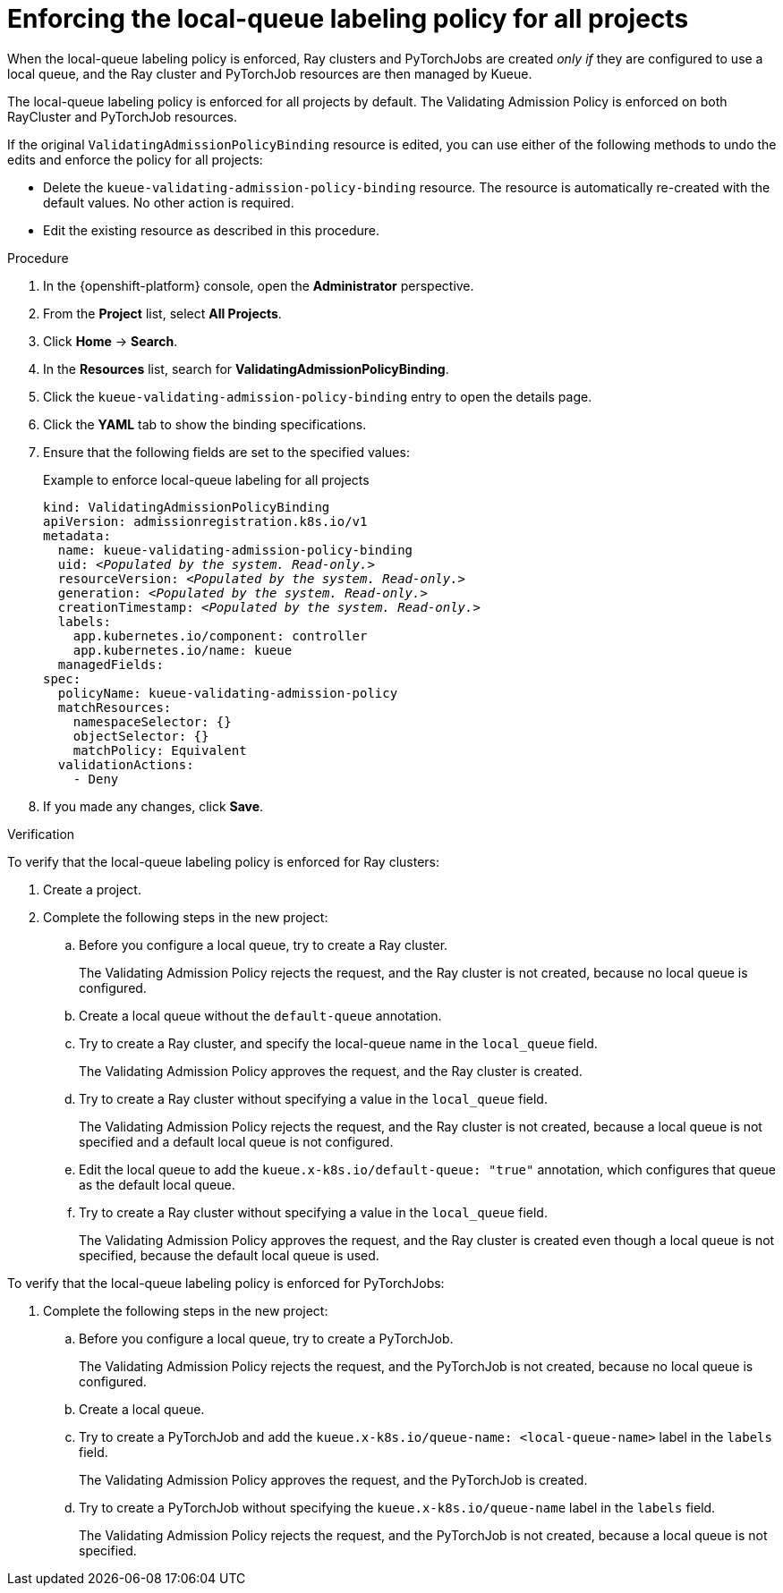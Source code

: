 :_module-type: PROCEDURE

[id="enforcing-lqlabel-all_{context}"]
= Enforcing the local-queue labeling policy for all projects

[role='_abstract']
When the local-queue labeling policy is enforced, Ray clusters and PyTorchJobs are created _only if_ they are configured to use a local queue, and the Ray cluster and PyTorchJob resources are then managed by Kueue.

The local-queue labeling policy is enforced for all projects by default. The Validating Admission Policy is enforced on both RayCluster and PyTorchJob resources.

If the original `ValidatingAdmissionPolicyBinding` resource is edited, you can use either of the following methods to undo the edits and enforce the policy for all projects:

* Delete the `kueue-validating-admission-policy-binding` resource.
The resource is automatically re-created with the default values. 
No other action is required.

* Edit the existing resource as described in this procedure.

.Prerequisites
ifdef::upstream,self-managed[]
* You have logged in to {openshift-platform} with the `cluster-admin` role.
endif::[]
ifdef::cloud-service[]
* You have logged in to OpenShift with the `cluster-admin` role.
endif::[]


ifdef::upstream[]
* You have installed the required distributed workloads components as described in link:{odhdocshome}/installing-open-data-hub/#installing-the-distributed-workloads-components_install[Installing the distributed workloads components].
endif::[]


ifdef::self-managed[]
* You have installed the required distributed workloads components as described in link:{rhoaidocshome}{default-format-url}/installing_and_uninstalling_{url-productname-short}/installing-the-distributed-workloads-components_install[Installing the distributed workloads components] (for disconnected environments, see link:{rhoaidocshome}{default-format-url}/installing_and_uninstalling_{url-productname-short}_in_a_disconnected_environment/installing-the-distributed-workloads-components_install[Installing the distributed workloads components]).
endif::[]

ifdef::cloud-service[]
* You have installed the required distributed workloads components as described in link:{rhoaidocshome}{default-format-url}/installing_and_uninstalling_{url-productname-short}/installing-the-distributed-workloads-components_install[Installing the distributed workloads components].
endif::[]



.Procedure

. In the {openshift-platform} console, open the *Administrator* perspective.
. From the *Project* list, select *All Projects*.
. Click *Home* -> *Search*.
. In the *Resources* list, search for *ValidatingAdmissionPolicyBinding*.
. Click the `kueue-validating-admission-policy-binding` entry to open the details page.
. Click the *YAML* tab to show the binding specifications.
. Ensure that the following fields are set to the specified values:
+
.Example to enforce local-queue labeling for all projects
[source,bash,subs="+quotes"]
----
kind: ValidatingAdmissionPolicyBinding
apiVersion: admissionregistration.k8s.io/v1
metadata:
  name: kueue-validating-admission-policy-binding
  uid: _<Populated by the system. Read-only.>_
  resourceVersion: _<Populated by the system. Read-only.>_
  generation: _<Populated by the system. Read-only.>_
  creationTimestamp: _<Populated by the system. Read-only.>_
  labels:
    app.kubernetes.io/component: controller
    app.kubernetes.io/name: kueue
  managedFields:
spec:
  policyName: kueue-validating-admission-policy
  matchResources:
    namespaceSelector: {}
    objectSelector: {}
    matchPolicy: Equivalent
  validationActions:
    - Deny
----

. If you made any changes, click *Save*.

.Verification 

To verify that the local-queue labeling policy is enforced for Ray clusters:

. Create a project.
. Complete the following steps in the new project:
.. Before you configure a local queue, try to create a Ray cluster.
+
The Validating Admission Policy rejects the request, and the Ray cluster is not created, because no local queue is configured.
.. Create a local queue without the `default-queue` annotation.
.. Try to create a Ray cluster, and specify the local-queue name in the `local_queue` field.
+
The Validating Admission Policy approves the request, and the Ray cluster is created.
.. Try to create a Ray cluster without specifying a value in the `local_queue` field.
+
The Validating Admission Policy rejects the request, and the Ray cluster is not created, because a local queue is not specified and a default local queue is not configured.
.. Edit the local queue to add the `kueue.x-k8s.io/default-queue: "true"` annotation, which configures that queue as the default local queue.
.. Try to create a Ray cluster without specifying a value in the `local_queue` field.
+
The Validating Admission Policy approves the request, and the Ray cluster is created even though a local queue is not specified, because the default local queue is used.

To verify that the local-queue labeling policy is enforced for PyTorchJobs:

. Complete the following steps in the new project:
.. Before you configure a local queue, try to create a PyTorchJob.
+
The Validating Admission Policy rejects the request, and the PyTorchJob is not created, because no local queue is configured.
.. Create a local queue.
.. Try to create a PyTorchJob and add the `kueue.x-k8s.io/queue-name: <local-queue-name>` label in the `labels` field.
+
The Validating Admission Policy approves the request, and the PyTorchJob is created.
.. Try to create a PyTorchJob without specifying the `kueue.x-k8s.io/queue-name` label in the `labels` field.
+
The Validating Admission Policy rejects the request, and the PyTorchJob is not created, because a local queue is not specified.
